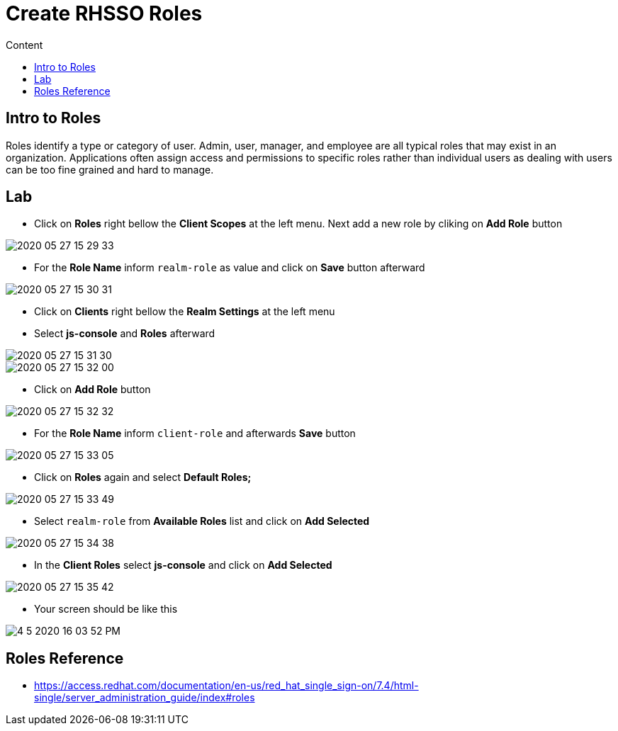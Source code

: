 = Create RHSSO Roles
:imagesdir: images
:toc:
:toc-title: Content
:linkattrs:

== Intro to Roles

Roles identify a type or category of user. Admin, user, manager, and employee are all typical roles that may exist in an organization. Applications often assign access and permissions to specific roles rather than individual users as dealing with users can be too fine grained and hard to manage.

== Lab

* Click on **Roles** right bellow the **Client Scopes** at the left menu. Next add a new role by cliking on *Add Role* button

image::2020-05-27-15-29-33.png[]

* For the *Role Name* inform `realm-role` as value and click on **Save** button afterward

image::2020-05-27-15-30-31.png[]

* Click on **Clients** right bellow the **Realm Settings** at the left menu
* Select **js-console** and **Roles** afterward

image::2020-05-27-15-31-30.png[]
image::2020-05-27-15-32-00.png[]

* Click on **Add Role** button

image::2020-05-27-15-32-32.png[]

* For the *Role Name* inform `client-role` and afterwards **Save** button

image::2020-05-27-15-33-05.png[]

* Click on **Roles** again and select *Default Roles;*

image::2020-05-27-15-33-49.png[]

* Select `realm-role` from *Available Roles* list and click on **Add Selected**

image::2020-05-27-15-34-38.png[]

* In the *Client Roles* select **js-console** and click on **Add Selected**

image::2020-05-27-15-35-42.png[]

* Your screen should be like this

image::4-5-2020-16-03-52-PM.png[]

== Roles Reference

* https://access.redhat.com/documentation/en-us/red_hat_single_sign-on/7.4/html-single/server_administration_guide/index#roles